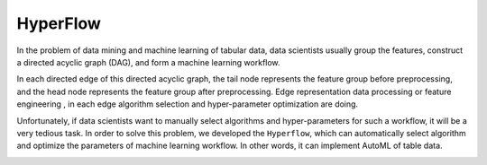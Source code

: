 ==========
HyperFlow
==========


In the problem of data mining and machine learning of tabular data,
data scientists usually group the features, construct a directed acyclic graph (DAG),
and form a machine learning workflow.

In each directed edge of this directed acyclic graph, 
the tail node represents the feature group before preprocessing, 
and the head node represents the feature group after preprocessing. 
Edge representation data processing or feature engineering , in each edge algorithm selection and hyper-parameter optimization are doing.

Unfortunately, if data scientists want to manually select algorithms and hyper-parameters for such a workflow, 
it will be a very tedious task. In order to solve this problem, 
we developed the ``Hyperflow``, 
which can automatically select algorithm and optimize the parameters of machine learning workflow. 
In other words, it can implement AutoML of table data.

.. image:: docs/_images/workflow_space.png






